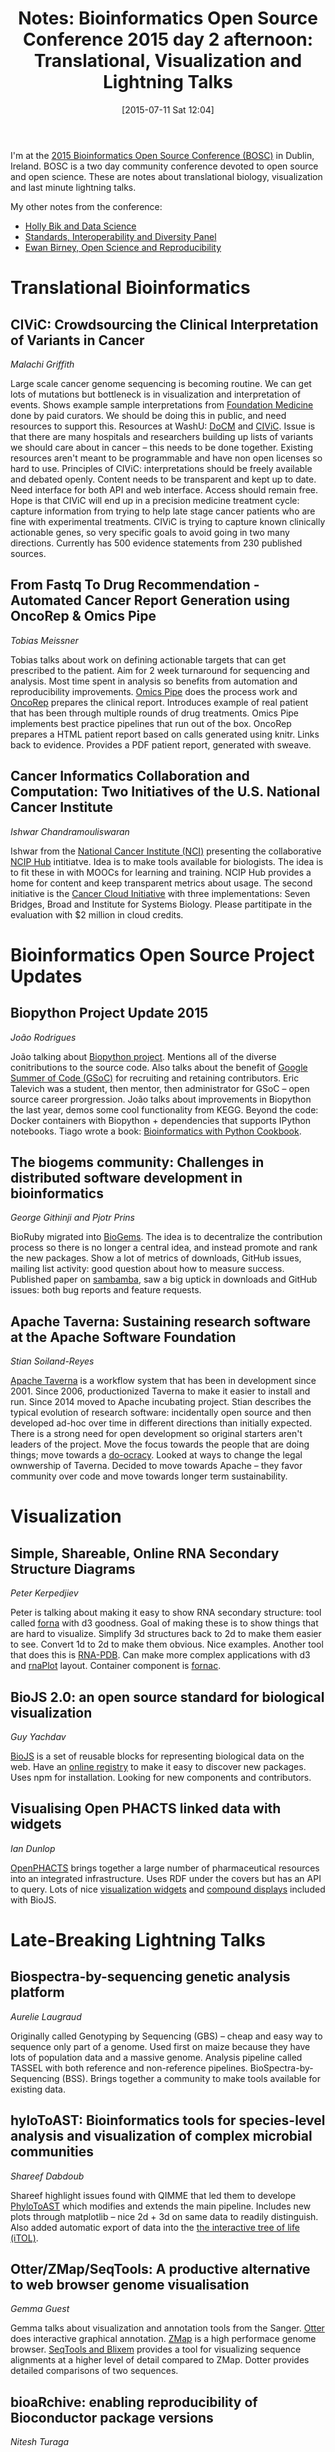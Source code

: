 #+BLOG: smallchangebio
#+POSTID: 97
#+DATE: [2015-07-11 Sat 12:04]
#+BLOG: smallchangebio
#+TITLE: Notes: Bioinformatics Open Source Conference 2015 day 2 afternoon: Translational, Visualization and Lightning Talks
#+CATEGORY: conference
#+TAGS: bioinformatics, open-bio, open-source
#+OPTIONS: toc:nil num:nil

I'm at the [[http://www.open-bio.org/wiki/BOSC_2015][2015 Bioinformatics Open Source Conference (BOSC)]] in Dublin, Ireland.
BOSC is a two day community conference devoted to open source and open science.
These are notes about translational biology, visualization and last minute
lightning talks.

My other notes from the conference:

- [[https://smallchangebio.wordpress.com/2015/07/10/bosc2015day1a/][Holly Bik and Data Science]]
- [[https://smallchangebio.wordpress.com/2015/07/11/bosc2015day1b/][Standards, Interoperability and Diversity Panel]]
- [[https://smallchangebio.wordpress.com/2015/07/11/notes-bioinformatics-open-source-conference-2015-day-2-morning-ewan-birney-open-science-and-reproducibility/][Ewan Birney, Open Science and Reproducibility]]

* Translational Bioinformatics

** CIViC: Crowdsourcing the Clinical Interpretation of Variants in Cancer
/Malachi Griffith/

Large scale cancer genome sequencing is becoming routine. We can get lots of
mutations but bottleneck is in visualization and interpretation of events. Shows
example sample interpretations from
[[http://www.foundationmedicine.com/][Foundation Medicine]] done by paid curators. We should be doing this in public,
and need resources to support this. Resources at WashU: [[http://docm.genome.wustl.edu/][DoCM]] and [[https://civic.genome.wustl.edu/#/home][CIViC]].
Issue is that there are many hospitals and researchers building up lists of
variants we should care about in cancer -- this needs to be done together.
Existing resources aren't meant to be programmable and have non open licenses so
hard to use. Principles of CIViC: interpretations should be freely available and
debated openly. Content needs to be transparent and kept up to date. Need
interface for both API and web interface. Access should remain free. Hope is
that CIViC will end up in a precision medicine treatment cycle: capture
information from trying to help late stage cancer patients who are fine with
experimental treatments. CIViC is trying to capture known clinically actionable
genes, so very specific goals to avoid going in two many directions. Currently
has 500 evidence statements from 230 published sources.

** From Fastq To Drug Recommendation - Automated Cancer Report Generation using OncoRep & Omics Pipe
/Tobias Meissner/

Tobias talks about work on defining actionable targets that can get prescribed
to the patient. Aim for 2 week turnaround for sequencing and analysis. Most time
spent in analysis so benefits from automation and reproducibility improvements.
[[https://bitbucket.org/sulab/omics_pipe][Omics Pipe]] does the process work and [[https://bitbucket.org/sulab/oncorep][OncoRep]] prepares the clinical report.
Introduces example of real patient that has been through multiple rounds of drug
treatments. Omics Pipe implements best practice pipelines that run out of the
box. OncoRep prepares a HTML patient report based on calls generated using
knitr. Links back to evidence. Provides a PDF patient report, generated with sweave.

** Cancer Informatics Collaboration and Computation: Two Initiatives of the U.S. National Cancer Institute
/Ishwar Chandramouliswaran/

Ishwar from the [[http://www.cancer.gov/][National Cancer Institute (NCI)]] presenting the
collaborative [[https://nciphub.org/][NCIP Hub]] intitiatve. Idea is to make tools available for
biologists. The idea is to fit these in with MOOCs for learning and training.
NCIP Hub provides a home for content and keep transparent metrics about usage.
The second initiative is the [[https://cbiit.nci.nih.gov/ncip/nci-cancer-genomics-cloud-pilots][Cancer Cloud Initiative]]
with three implementations: Seven Bridges, Broad and Institute for Systems
Biology. Please partitipate in the evaluation with $2 million in cloud credits.

* Bioinformatics Open Source Project Updates
** Biopython Project Update 2015
/João Rodrigues/

João talking about [[http://biopython.org/wiki/Main_Page][Biopython project]]. Mentions all of the diverse conitributions
to the source code. Also talks about the benefit of
[[https://developers.google.com/open-source/gsoc/][Google Summer of Code (GSoC)]] for
recruiting and retaining contributors. Eric Talevich was a student, then mentor,
then administrator for GSoC -- open source career prorgression. João talks about
improvements in Biopython the last year, demos some cool functionality from
KEGG. Beyond the code: Docker containers with Biopython + dependencies that
supports IPython notebooks. Tiago wrote a book: [[http://shop.oreilly.com/product/9781782175117.do][Bioinformatics with Python Cookbook]].

** The biogems community: Challenges in distributed software development in bioinformatics
/George Githinji and Pjotr Prins/

BioRuby migrated into [[http://biogems.info/][BioGems]]. The idea is to decentralize the contribution
process so there is no longer a central idea, and instead promote and rank the
new packages. Show a lot of metrics of downloads, GitHub issues, mailing list
activity: good question about how to measure success. Published paper on
[[https://github.com/lomereiter/sambamba][sambamba]], saw a big uptick in downloads and GitHub issues: both bug reports and
feature requests.

** Apache Taverna: Sustaining research software at the Apache Software Foundation
/Stian Soiland-Reyes/

[[http://taverna.incubator.apache.org/][Apache Taverna]] is a workflow system that has been in development since 2001.
Since 2006, productionized Taverna to make it easier to install and run. Since
2014 moved to Apache incubating project. Stian describes the typical evolution of
research software: incidentally open source and then developed ad-hoc over time
in different directions than initially expected. There is a strong need for open
development so original starters aren't leaders of the project. Move the focus
towards the people that are doing things; move towards a [[http://www.communitywiki.org/DoOcracy][do-ocracy]]. Looked at
ways to change the legal ownwership of Taverna. Decided to move towards Apache
-- they favor community over code and move towards longer term sustainability.

* Visualization

** Simple, Shareable, Online RNA Secondary Structure Diagrams
/Peter Kerpedjiev/

Peter is talking about making it easy to show RNA secondary structure: tool
called [[https://github.com/pkerpedjiev/forna][forna]] with d3 goodness. Goal of making these is to show things that are
hard to visualize. Simplify 3d structures back to 2d to make them easier to see.
Convert 1d to 2d to make them obvious. Nice examples. Another tool that does
this is [[http://www.lix.polytechnique.fr/Labo/Pauline.Pommeret/RNA/doc/_build/html/index.html][RNA-PDB]]. Can make more complex applications with d3 and [[https://github.com/pkerpedjiev/rnaplot][rnaPlot]] layout.
Container component is [[https://github.com/pkerpedjiev/fornac][fornac]].

** BioJS 2.0: an open source standard for biological visualization
/Guy Yachdav/

[[http://biojs.net/][BioJS]] is a set of reusable blocks for representing biological data on the web.
Have an [[http://biojs.io/][online registry]] to make it easy to discover new packages. Uses npm for
installation. Looking for new components and contributors.

** Visualising Open PHACTS linked data with widgets
/Ian Dunlop/

[[http://www.openphacts.org/][OpenPHACTS]] brings together a large number of pharmaceutical resources into an
integrated infrastructure. Uses RDF under the covers but has an API to query.
Lots of nice [[https://github.com/openphacts/ops-html-widgets][visualization widgets]] and [[https://github.com/openphacts/openphacts-vis-compoundinfo][compound displays]]
included with BioJS.

* Late-Breaking Lightning Talks
** Biospectra-by-sequencing genetic analysis platform
/Aurelie Laugraud/

Originally called Genotyping by Sequencing (GBS) -- cheap and easy way to
sequence only part of a genome. Used first on maize because they have lots of
population data and a massive genome. Analysis pipeline called TASSEL with both
reference and non-reference pipelines. BioSpectra-by-Sequencing (BSS). Brings
together a community to make tools available for existing data.

** hyloToAST: Bioinformatics tools for species-level analysis and visualization of complex microbial communities
/Shareef Dabdoub/

Shareef highlight issues found with QIMME that led them to develope [[https://github.com/smdabdoub/phylotoast][PhyloToAST]]
which modifies and extends the main pipeline. Includes new plots through
matplotlib -- nice 2d + 3d on same data to readily distinguish. Also added
automatic export of data into the [[http://itol.embl.de/][the interactive tree of life (iTOL)]].

** Otter/ZMap/SeqTools: A productive alternative to web browser genome visualisation
/Gemma Guest/

Gemma talks about visualization and annotation tools from the Sanger.
[[https://www.sanger.ac.uk/resources/software/otterlace/][Otter]] does interactive graphical annotation.
[[http://www.sanger.ac.uk/resources/software/zmap/][ZMap]] is a high performace genome browser.
[[http://www.sanger.ac.uk/resources/software/seqtools/][SeqTools and Blixem]] provides a tool for visualizing sequence alignments at a
higher level of detail compared to ZMap. Dotter provides detailed comparisons of
two sequences.

** bioaRchive: enabling reproducibility of Bioconductor package versions
/Nitesh Turaga/

Nitesh is part of the Galaxy team at Johns Hopkins. Issue with Bioconductor is
that it's quite difficult to get an older version of tools -- you can only
really get the latest. [[https://bioarchive.galaxyproject.org][bioarchive]] provides a nice browsable website and packages
of old version of tools. Can use standard install.packages and point to
bioarchive. For Galaxy, this now makes all versions available for full
reproducibility. Future goals are to get bioconductor involved in the process
and integrate with biocLite.

** Developing an Arvados BWA-GATK pipeline
/Pjotr Prins/

Pjotr working at a HiSeq X-10 facility. 18k genomes per year and 50 genomes per
day. Existing pipeline takes 3 days on the cluster. Bottleneck is the shared
filesystem. Decided to try using Arvados based on conversations at BOSC last
year. Took a week to port Perl script over to Arvados. Runs in 2 days with 1 run
and flat performance with 8 samples on AWS. Nice ability to share pipelines in
Arvados.

** Out of the box cloud solution for Next-Generation Sequencing analysis
/Freerk van Dijk/

Put together a VM for NGS analysis using Molgenis. Can download image, upload
data to the VM and then run. Used OpenStack framework for running. Used
[[https://hpcugent.github.io/easybuild/][easyBuild]] to install the software. Define the inputs with a CSV file. Generates
jobs through Molgenis. Nice setup, creates a Reproducible, Scalble and Portable system.
